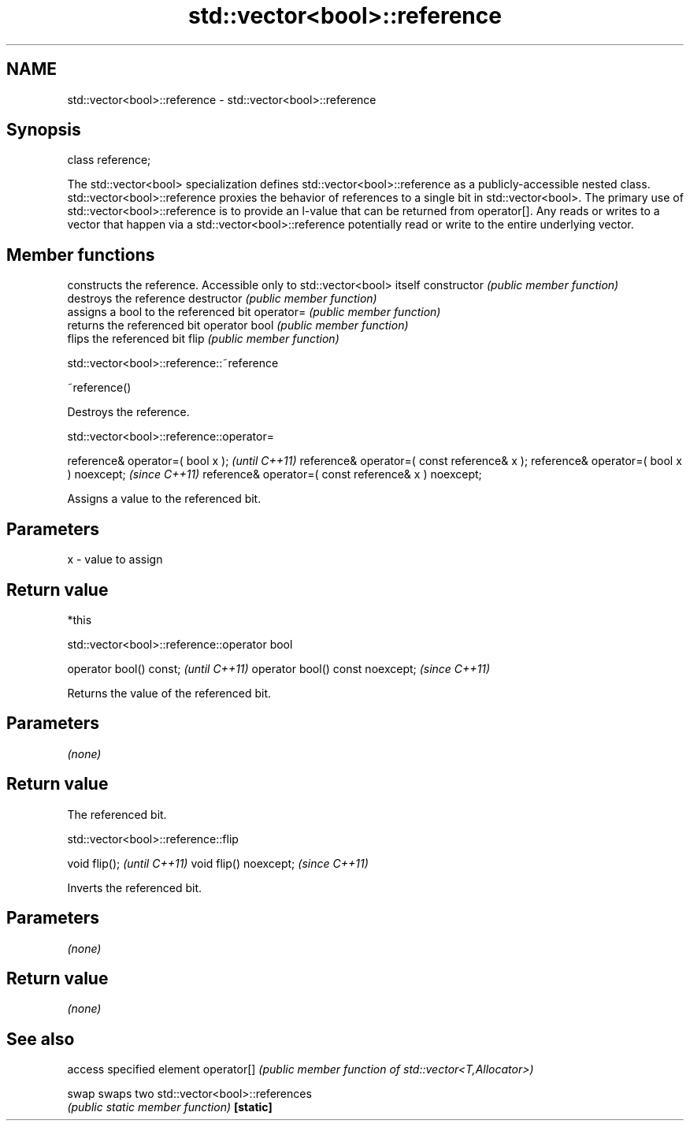 .TH std::vector<bool>::reference 3 "2020.03.24" "http://cppreference.com" "C++ Standard Libary"
.SH NAME
std::vector<bool>::reference \- std::vector<bool>::reference

.SH Synopsis

class reference;

The std::vector<bool> specialization defines std::vector<bool>::reference as a publicly-accessible nested class. std::vector<bool>::reference proxies the behavior of references to a single bit in std::vector<bool>.
The primary use of std::vector<bool>::reference is to provide an l-value that can be returned from operator[].
Any reads or writes to a vector that happen via a std::vector<bool>::reference potentially read or write to the entire underlying vector.

.SH Member functions


              constructs the reference. Accessible only to std::vector<bool> itself
constructor   \fI(public member function)\fP
              destroys the reference
destructor    \fI(public member function)\fP
              assigns a bool to the referenced bit
operator=     \fI(public member function)\fP
              returns the referenced bit
operator bool \fI(public member function)\fP
              flips the referenced bit
flip          \fI(public member function)\fP


 std::vector<bool>::reference::~reference


~reference()

Destroys the reference.

 std::vector<bool>::reference::operator=


reference& operator=( bool x );                       \fI(until C++11)\fP
reference& operator=( const reference& x );
reference& operator=( bool x ) noexcept;              \fI(since C++11)\fP
reference& operator=( const reference& x ) noexcept;

Assigns a value to the referenced bit.

.SH Parameters


x - value to assign


.SH Return value

*this

 std::vector<bool>::reference::operator bool


operator bool() const;           \fI(until C++11)\fP
operator bool() const noexcept;  \fI(since C++11)\fP

Returns the value of the referenced bit.

.SH Parameters

\fI(none)\fP

.SH Return value

The referenced bit.

 std::vector<bool>::reference::flip


void flip();           \fI(until C++11)\fP
void flip() noexcept;  \fI(since C++11)\fP

Inverts the referenced bit.

.SH Parameters

\fI(none)\fP

.SH Return value

\fI(none)\fP

.SH See also


           access specified element
operator[] \fI(public member function of std::vector<T,Allocator>)\fP

swap       swaps two std::vector<bool>::references
           \fI(public static member function)\fP
\fB[static]\fP




